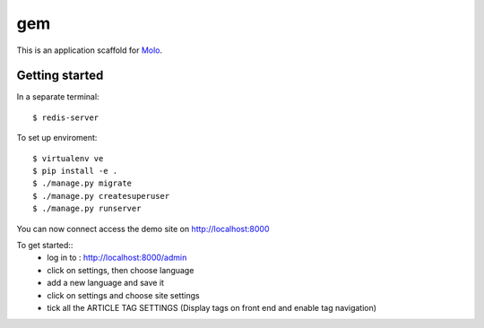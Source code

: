 gem
=========================

This is an application scaffold for Molo_.

Getting started
---------------
In a separate terminal::

    $ redis-server

To set up enviroment::

    $ virtualenv ve
    $ pip install -e .
    $ ./manage.py migrate
    $ ./manage.py createsuperuser
    $ ./manage.py runserver

You can now connect access the demo site on http://localhost:8000

To get started::
	* log in to : http://localhost:8000/admin
	* click on settings, then choose language
	* add a new language and save it
	* click on settings and choose site settings
	* tick all the ARTICLE TAG SETTINGS (Display tags on front end and enable tag navigation)

.. _Molo: https://molo.readthedocs.org
